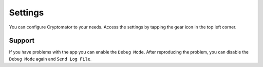 Settings
========

You can configure Cryptomator to your needs. Access the settings by tapping the gear icon in the top left corner.

.. _ios/settings/support:

Support
-------

If you have problems with the app you can enable the ``Debug Mode``. After reproducing the problem, you can disable the ``Debug Mode`` again and ``Send Log File``.
